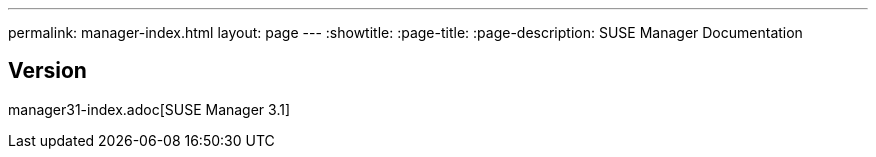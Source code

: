 ---
permalink: manager-index.html
layout: page
---
:showtitle:
:page-title:
:page-description: SUSE Manager Documentation

== Version

manager31-index.adoc[SUSE Manager 3.1]
